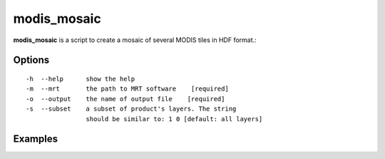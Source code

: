 modis_mosaic
------------

**modis_mosaic** is a script to create a mosaic of several MODIS tiles in HDF format.::

Options
^^^^^^^
::
    
    -h  --help      show the help
    -m  --mrt       the path to MRT software    [required]
    -o  --output    the name of output file    [required]
    -s  --subset    a subset of product's layers. The string 
                    should be similar to: 1 0 [default: all layers]

Examples
^^^^^^^^